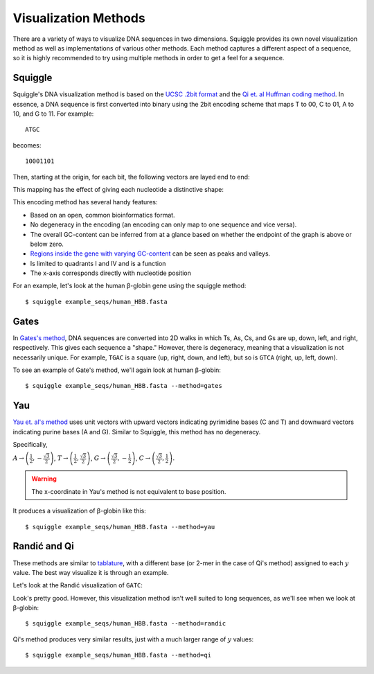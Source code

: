 Visualization Methods
=====================

There are a variety of ways to visualize DNA sequences in two dimensions.
Squiggle provides its own novel visualization method as well as implementations
of various other methods. Each method captures a different aspect of a sequence,
so it is highly recommended to try using multiple methods in order to get a feel
for a sequence.

Squiggle
--------

Squiggle's DNA visualization method is based on the `UCSC .2bit format
<http://genome.ucsc.edu/FAQ/FAQformat.html#format7>`_ and the `Qi et. al Huffman
coding method <http:/dx.doi.org/10.1002/jcc.21906>`_. In essence, a DNA sequence
is first converted into binary using the 2bit encoding scheme that maps T to 00,
C to 01, A to 10, and G to 11. For example::

    ATGC

becomes::

    10001101

Then, starting at the origin, for each bit, the following vectors are layed end to end:

.. raw:: html
    :file: figures/squiggle_vectors.html

This mapping has the effect of giving each nucleotide a distinctive shape:

.. raw:: html
    :file: figures/squiggle_bases.html

This encoding method has several handy features:

- Based on an open, common bioinformatics format.
- No degeneracy in the encoding (an encoding can only map to one sequence and vice versa).
- The overall GC-content can be inferred from at a glance based on whether the endpoint of the graph is above or below zero.
- `Regions inside the gene with varying GC-content <https://en.wikipedia.org/wiki/CpG_site>`_ can be seen as peaks and valleys.
- Is limited to quadrants I and IV and is a function
- The x-axis corresponds directly with nucleotide position

For an example, let's look at the human β-globin gene using the squiggle method::

    $ squiggle example_seqs/human_HBB.fasta

.. raw:: html
    :file: figures/human_hbb.html

Gates
-----

In `Gates's method <https://doi.org/10.1016/s0022-5193(86)80144-8>`_, DNA
sequences are converted into 2D walks in which Ts, As, Cs, and Gs are up, down,
left, and right, respectively. This gives each sequence a "shape." However,
there is degeneracy, meaning that a visualization is not necessarily unique. For
example, ``TGAC`` is a square (up, right, down, and left), but so is ``GTCA``
(right, up, left, down).

To see an example of Gate's method, we'll again look at human β-globin::

    $ squiggle example_seqs/human_HBB.fasta --method=gates

.. raw:: html
    :file: figures/human_hbb_gates.html

Yau
---

`Yau et. al's method <https://doi.org/10.1093/nar/gkg432>`_ uses unit vectors
with upward vectors indicating pyrimidine bases (C and T) and downward vectors
indicating purine bases (A and G). Similar to Squiggle, this method has no
degeneracy.

Specifically,

:math:`A\rightarrow\left(\frac{1}{2},-\frac{\sqrt{3}}{2}\right)`,
:math:`T\rightarrow\left(\frac{1}{2},\frac{\sqrt{3}}{2}\right)`,
:math:`G\rightarrow\left(\frac{\sqrt{3}}{2}, -\frac{1}{2}\right)`,
:math:`C\rightarrow\left(\frac{\sqrt{3}}{2}, \frac{1}{2}\right)`.

.. Warning::

   The x-coordinate in Yau's method is not equivalent to base position.

.. raw:: html
    :file: figures/yau_bases.html

It produces a visualization of β-globin like this::

    $ squiggle example_seqs/human_HBB.fasta --method=yau

.. raw:: html
    :file: figures/human_hbb_yau.html

Randić and Qi
-------------

These methods are similar to `tablature
<https://en.wikipedia.org/wiki/Tablature>`_, with a different base (or 2-mer in
the case of Qi's method) assigned to each :math:`y` value. The best way
visualize it is through an example.

Let's look at the Randić visualization of ``GATC``:

.. raw:: html
    :file: figures/randic_example.html

Look's pretty good. However, this visualization method isn't well suited to long
sequences, as we'll see when we look at β-globin::

    $ squiggle example_seqs/human_HBB.fasta --method=randic

.. raw:: html
    :file: figures/human_hbb_randic.html

Qi's method produces very similar results, just with a much larger range of
:math:`y` values::

    $ squiggle example_seqs/human_HBB.fasta --method=qi

.. raw:: html
    :file: figures/human_hbb_qi.html
